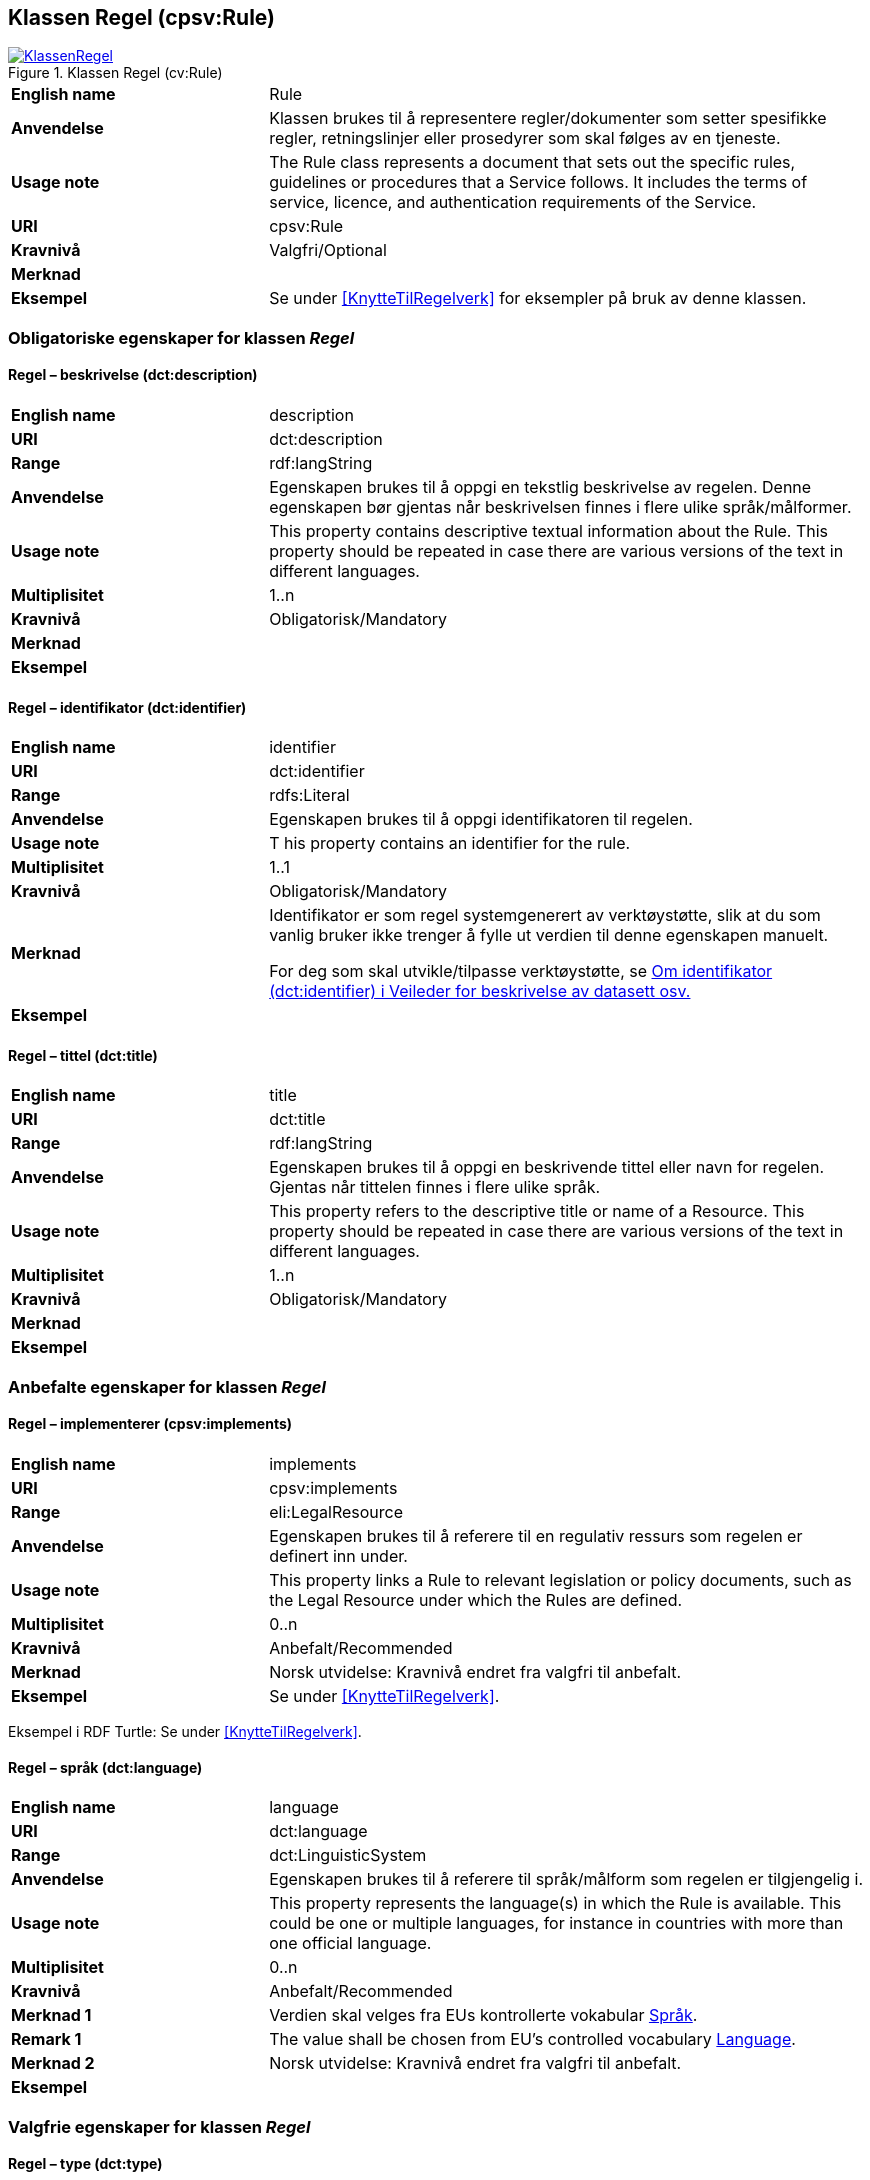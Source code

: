 == Klassen Regel (cpsv:Rule) [[Regel]]

[[img-KlassenRegel]]
.Klassen Regel (cv:Rule)
[link=images/KlassenRegel.png]
image::images/KlassenRegel.png[]

[cols="30s,70d"]
|===
|English name|Rule
|Anvendelse| Klassen brukes til å representere regler/dokumenter som setter spesifikke regler, retningslinjer eller prosedyrer som skal følges av en tjeneste.
|Usage note| The Rule class represents a document that sets out the specific rules, guidelines or procedures that a Service follows. It includes the terms of service, licence, and authentication requirements of the Service.
|URI|cpsv:Rule
|Kravnivå |Valgfri/Optional
|Merknad|
|Eksempel|Se under <<KnytteTilRegelverk>> for eksempler på bruk av denne klassen.
|===

=== Obligatoriske egenskaper for klassen _Regel_ [[Regel-obligatoriske-egenskaper]]

==== Regel – beskrivelse (dct:description) [[Regel-beskrivelse]]

[cols="30s,70d"]
|===
|English name|description
|URI|dct:description
|Range| rdf:langString
|Anvendelse| Egenskapen brukes til å oppgi en tekstlig beskrivelse av regelen. Denne egenskapen bør gjentas når beskrivelsen finnes i flere ulike språk/målformer.
|Usage note| This property contains descriptive textual information about the Rule. This property should be repeated in case there are various versions of the text in different languages.
|Multiplisitet|1..n
|Kravnivå |Obligatorisk/Mandatory
|Merknad|
|Eksempel|
|===

==== Regel – identifikator (dct:identifier) [[Regel-identifikator]]

[cols="30s,70d"]
|===
|English name|identifier
|URI|dct:identifier
|Range|rdfs:Literal
|Anvendelse| Egenskapen brukes til å oppgi identifikatoren til regelen.
|Usage note|T his property contains an identifier for the rule.
|Multiplisitet|1..1
|Kravnivå |Obligatorisk/Mandatory
|Merknad|Identifikator er som regel systemgenerert av verktøystøtte, slik at du som vanlig bruker ikke trenger å fylle ut verdien til denne egenskapen manuelt.

For deg som skal utvikle/tilpasse verktøystøtte, se https://data.norge.no/guide/veileder-beskrivelse-av-datasett/#om-identifikator[Om identifikator (dct:identifier) i Veileder for beskrivelse av datasett osv.]
|Eksempel|
|===

==== Regel – tittel (dct:title) [[Regel-tittel]]

[cols="30s,70d"]
|===
|English name|title
|URI|dct:title
|Range| rdf:langString
|Anvendelse| Egenskapen brukes til å oppgi en beskrivende tittel eller navn for regelen. Gjentas når tittelen finnes i flere ulike språk.
|Usage note| This property refers to the descriptive title or name of a Resource. This property should be repeated in case there are various versions of the text in different languages.
|Multiplisitet|1..n
|Kravnivå |Obligatorisk/Mandatory
|Merknad|
|Eksempel|
|===

=== Anbefalte egenskaper for klassen _Regel_ [[Regel-anbefalte-egenskaper]]

==== Regel – implementerer (cpsv:implements) [[Regel-implementerer]]

[cols="30s,70d"]
|===
|English name|implements
|URI|cpsv:implements
|Range|eli:LegalResource
|Anvendelse| Egenskapen brukes til å referere til en regulativ ressurs som regelen er definert inn under.
|Usage note| This property links a Rule to relevant legislation or policy documents, such as the Legal Resource under which the Rules are defined.
|Multiplisitet|0..n
|Kravnivå |Anbefalt/Recommended
|Merknad| Norsk utvidelse: Kravnivå endret fra valgfri til anbefalt.
|Eksempel|Se under <<KnytteTilRegelverk>>.
|===

Eksempel i RDF Turtle: Se under <<KnytteTilRegelverk>>.

==== Regel – språk (dct:language) [[Regel-språk]]

[cols="30s,70d"]
|===
|English name|language
|URI|dct:language
|Range|dct:LinguisticSystem
|Anvendelse| Egenskapen brukes til å referere til språk/målform som regelen er tilgjengelig i.
|Usage note|This property represents the language(s) in which the Rule is available. This could be one or multiple languages, for instance in countries with more than one official language.
|Multiplisitet|0..n
|Kravnivå |Anbefalt/Recommended
|Merknad 1 |Verdien skal velges fra EUs kontrollerte vokabular https://op.europa.eu/en/web/eu-vocabularies/concept-scheme/-/resource?uri=http://publications.europa.eu/resource/authority/language[Språk].
|Remark 1 |The value shall be chosen from EU's controlled vocabulary https://op.europa.eu/en/web/eu-vocabularies/concept-scheme/-/resource?uri=http://publications.europa.eu/resource/authority/language[Language].
|Merknad 2 | Norsk utvidelse: Kravnivå endret fra valgfri til anbefalt. 
|Eksempel|
|===

=== Valgfrie egenskaper for klassen _Regel_ [[Regel-valgfrie-egenskaper]]

==== Regel – type (dct:type) [[Regel-type]]

[cols="30s,70d"]
|===
|English name|type
|URI|dct:type
|Range|skos:Concept
|Anvendelse| Egenskapen brukes til å spesifisere type regel. Denne egenskapen skal bruke et kontrollert vokabular.
|Usage note|This property refers to the type of a Rule. It must use a controlled vocabulary.
|Multiplisitet|0..n
|Kravnivå |Valgfri/Optional
|Merknad|Verdien skal velges fra det felles kontrollerte vokabularet https://data.norge.no/vocabulary/rule-type[Regeltype], når verdien finnes i vokabularet.
|Remark | The value shall be chosen from the common controlled vocabulary https://data.norge.no/vocabulary/rule-type[Rule type], when the value is in the vocabulary.
|Eksempel|
|===
